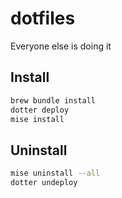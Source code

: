 # -*- coding: utf-8 -*-
* dotfiles
Everyone else is doing it

** Install
#+BEGIN_SRC sh
  brew bundle install
  dotter deploy
  mise install
#+END_SRC

** Uninstall
#+BEGIN_SRC sh
  mise uninstall --all
  dotter undeploy
#+END_SRC
